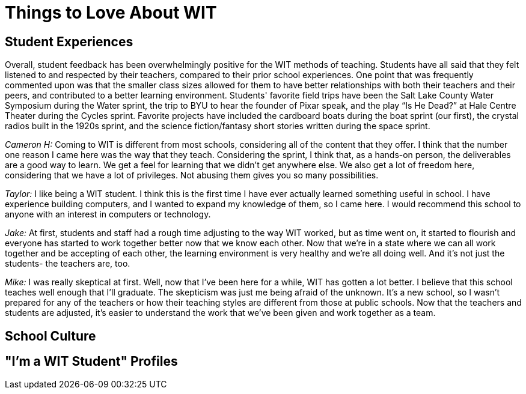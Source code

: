 = Things to Love About WIT

== Student Experiences 
Overall, student feedback has been overwhelmingly positive for the WIT methods of teaching. Students have all said that they felt listened to and respected by their teachers, compared to their prior school experiences. One point that was frequently commented upon was that the smaller class sizes allowed for them to have better relationships with both their teachers and their peers, and contributed to a better learning environment.
Students' favorite field trips have been the Salt Lake County Water Symposium during the Water sprint, the trip to BYU to hear the founder of Pixar speak, and the play “Is He Dead?” at Hale Centre Theater during the Cycles sprint. Favorite projects have included the cardboard boats during the boat sprint (our first), the crystal radios built in the 1920s sprint, and the science fiction/fantasy short stories written during the space sprint.

_Cameron H:_
Coming to WIT is different from most schools, considering all of the content that they offer. I think that the number one reason I came here was the way that they teach. Considering the sprint, I think that, as a hands-on person, the deliverables are a good way to learn. We get a feel for learning that we didn't get anywhere else. We also get a lot of freedom here, considering that we have a lot of privileges. Not abusing them gives you so many possibilities.

_Taylor:_
I like being a WIT student. I think this is the first time I have ever actually learned something useful in school. I have experience building computers, and I wanted to expand my knowledge of them, so I came here. I would recommend this school to anyone with an interest in computers or technology.

_Jake:_
At first, students and staff had a rough time adjusting to the way WIT worked, but as time went on, it started to flourish and everyone has started to work together better now that we know each other. Now that we're in a state where we can all work together and be accepting of each other, the learning environment is very healthy and we're all doing well. And it's not just the students- the teachers are, too.

_Mike:_
I was really skeptical at first. Well, now that I've been here for a while, WIT has gotten a lot better. I believe that this school teaches well enough that I'll graduate. The skepticism was just me being afraid of the unknown. It's a new school, so I wasn't prepared for any of the teachers or how their teaching styles are different from those at public schools. Now that the teachers and students are adjusted, it's easier to understand the work that we've been given and work together as a team.

== School Culture

== "I'm a WIT Student" Profiles